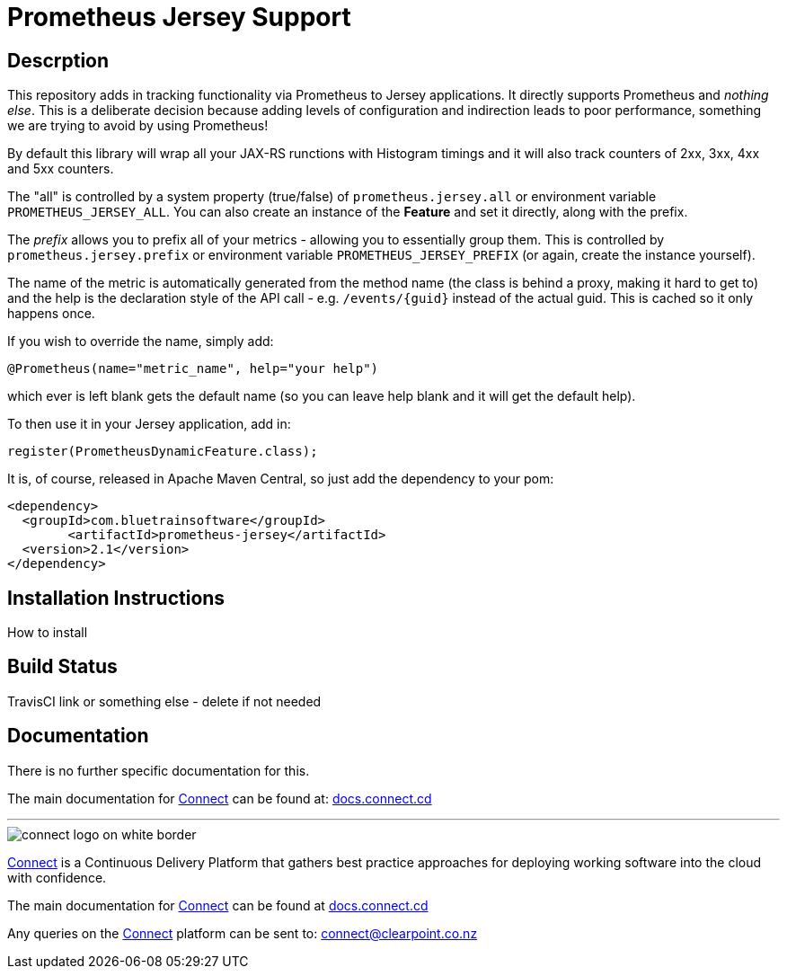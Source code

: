 = Prometheus Jersey Support

== Descrption
This repository adds in tracking functionality via Prometheus to Jersey applications. It directly
supports Prometheus and _nothing else_. This is a deliberate decision because adding levels of configuration
and indirection leads to poor performance, something we are trying to avoid by using Prometheus!

By default this library will wrap all your JAX-RS runctions with Histogram timings and it will also track
counters of 2xx, 3xx, 4xx and 5xx counters.

The "all" is controlled by a system property (true/false) of `prometheus.jersey.all` or environment variable
`PROMETHEUS_JERSEY_ALL`. You can also create an instance of the *Feature* and set it directly, along with the prefix.

The _prefix_ allows you to prefix all of your metrics - allowing you to essentially group them. This is controlled
by `prometheus.jersey.prefix` or environment variable `PROMETHEUS_JERSEY_PREFIX` (or again, create the instance yourself).


The name of the metric is automatically generated from the method name (the class is behind a proxy, making it hard
to get to) and the help is the declaration style of the API call - e.g. `/events/{guid}` instead of the actual guid.
This is cached so it only happens once.

If you wish to override the name, simply add:

----
@Prometheus(name="metric_name", help="your help")
----

which ever is left blank gets the default name (so you can leave help blank and it will get the default help).

To then use it in your Jersey application, add in:

----
register(PrometheusDynamicFeature.class);
----

It is, of course, released in Apache Maven Central, so just add the dependency to your pom:

----
<dependency>
  <groupId>com.bluetrainsoftware</groupId>
	<artifactId>prometheus-jersey</artifactId>
  <version>2.1</version>
</dependency>
----


== Installation Instructions
How to install

== Build Status
TravisCI link or something else - delete if not needed

== Documentation
There is no further specific documentation for this.

The main documentation for link:http://connect.cd[Connect] can be found at: link:http://docs.connect.cd[docs.connect.cd]

'''
image::http://website.clearpoint.co.nz/connect/connect-logo-on-white-border.png[]
link:http://connect.cd[Connect] is a Continuous Delivery Platform that gathers best practice approaches for deploying working software into the cloud with confidence.

The main documentation for link:http://connect.cd[Connect] can be found at link:http://docs.connect.cd[docs.connect.cd]

Any queries on the link:http://connect.cd[Connect] platform can be sent to: connect@clearpoint.co.nz


